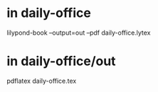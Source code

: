 * in daily-office
lilypond-book --output=out --pdf daily-office.lytex
* in daily-office/out
pdflatex daily-office.tex
